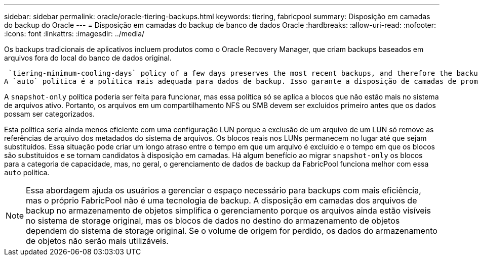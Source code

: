 ---
sidebar: sidebar 
permalink: oracle/oracle-tiering-backups.html 
keywords: tiering, fabricpool 
summary: Disposição em camadas do backup do Oracle 
---
= Disposição em camadas do backup de banco de dados Oracle
:hardbreaks:
:allow-uri-read: 
:nofooter: 
:icons: font
:linkattrs: 
:imagesdir: ../media/


[role="lead"]
Os backups tradicionais de aplicativos incluem produtos como o Oracle Recovery Manager, que criam backups baseados em arquivos fora do local do banco de dados original.

 `tiering-minimum-cooling-days` policy of a few days preserves the most recent backups, and therefore the backups most likely to be required for an urgent recovery situation, on the performance tier. The data blocks of the older files are then moved to the capacity tier.
A `auto` política é a política mais adequada para dados de backup. Isso garante a disposição de camadas de prompt quando o limite de resfriamento tiver sido atingido, independentemente de os arquivos terem sido excluídos ou continuarem existindo no sistema de arquivos primário. Armazenar todos os arquivos potencialmente necessários em um único local no sistema de arquivos ativo também simplifica o gerenciamento. Não há razão para pesquisar instantâneos para localizar um arquivo que precisa ser restaurado.

A `snapshot-only` política poderia ser feita para funcionar, mas essa política só se aplica a blocos que não estão mais no sistema de arquivos ativo. Portanto, os arquivos em um compartilhamento NFS ou SMB devem ser excluídos primeiro antes que os dados possam ser categorizados.

Esta política seria ainda menos eficiente com uma configuração LUN porque a exclusão de um arquivo de um LUN só remove as referências de arquivo dos metadados do sistema de arquivos. Os blocos reais nos LUNs permanecem no lugar até que sejam substituídos. Essa situação pode criar um longo atraso entre o tempo em que um arquivo é excluído e o tempo em que os blocos são substituídos e se tornam candidatos à disposição em camadas. Há algum benefício ao migrar `snapshot-only` os blocos para a categoria de capacidade, mas, no geral, o gerenciamento de dados de backup da FabricPool funciona melhor com essa `auto` política.


NOTE: Essa abordagem ajuda os usuários a gerenciar o espaço necessário para backups com mais eficiência, mas o próprio FabricPool não é uma tecnologia de backup. A disposição em camadas dos arquivos de backup no armazenamento de objetos simplifica o gerenciamento porque os arquivos ainda estão visíveis no sistema de storage original, mas os blocos de dados no destino do armazenamento de objetos dependem do sistema de storage original. Se o volume de origem for perdido, os dados do armazenamento de objetos não serão mais utilizáveis.
